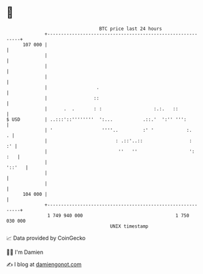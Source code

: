 * 👋

#+begin_example
                                     BTC price last 24 hours                    
                 +------------------------------------------------------------+ 
         107 000 |                                                            | 
                 |                                                            | 
                 |                                                            | 
                 |                                                            | 
                 |                  .                                         | 
                 |                 ::                                         | 
                 |      .  .       : :                   :.:.   ::            | 
   $ USD         | ..:::'::''''''''  ':...           .::.'  ':'' ''':         | 
                 | '                  ''''..         :' '            :.     . | 
                 |                         : .::'..::                 :    :' | 
                 |                          ''   ''                   ':  :   | 
                 |                                                     '::'   | 
                 |                                                            | 
                 |                                                            | 
         104 000 |                                                            | 
                 +------------------------------------------------------------+ 
                  1 749 940 000                                  1 750 030 000  
                                         UNIX timestamp                         
#+end_example
📈 Data provided by CoinGecko

🧑‍💻 I'm Damien

✍️ I blog at [[https://www.damiengonot.com][damiengonot.com]]
